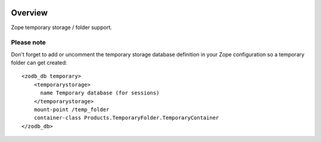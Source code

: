 .. image:: https://travis-ci.org/zopefoundation/Products.TemporaryFolder.svg?branch=master
   :target: https://travis-ci.org/zopefoundation/Products.TemporaryFolder

.. image:: https://coveralls.io/repos/github/zopefoundation/Products.TemporaryFolder/badge.svg?branch=master
   :target: https://coveralls.io/github/zopefoundation/Products.TemporaryFolder?branch=master

.. image:: https://img.shields.io/pypi/v/Products.TemporaryFolder.svg
   :target: https://pypi.org/project/Products.TemporaryFolder/
   :alt: Current version on PyPI

.. image:: https://img.shields.io/pypi/pyversions/Products.TemporaryFolder.svg
   :target: https://pypi.org/project/Products.TemporaryFolder/
   :alt: Supported Python versions

Overview
========

Zope temporary storage / folder support.


Please note
-----------
Don't forget to add or uncomment the temporary storage database definition
in your Zope configuration so a temporary folder can get created::

  <zodb_db temporary>
      <temporarystorage>
        name Temporary database (for sessions)
      </temporarystorage>
      mount-point /temp_folder
      container-class Products.TemporaryFolder.TemporaryContainer
  </zodb_db>
